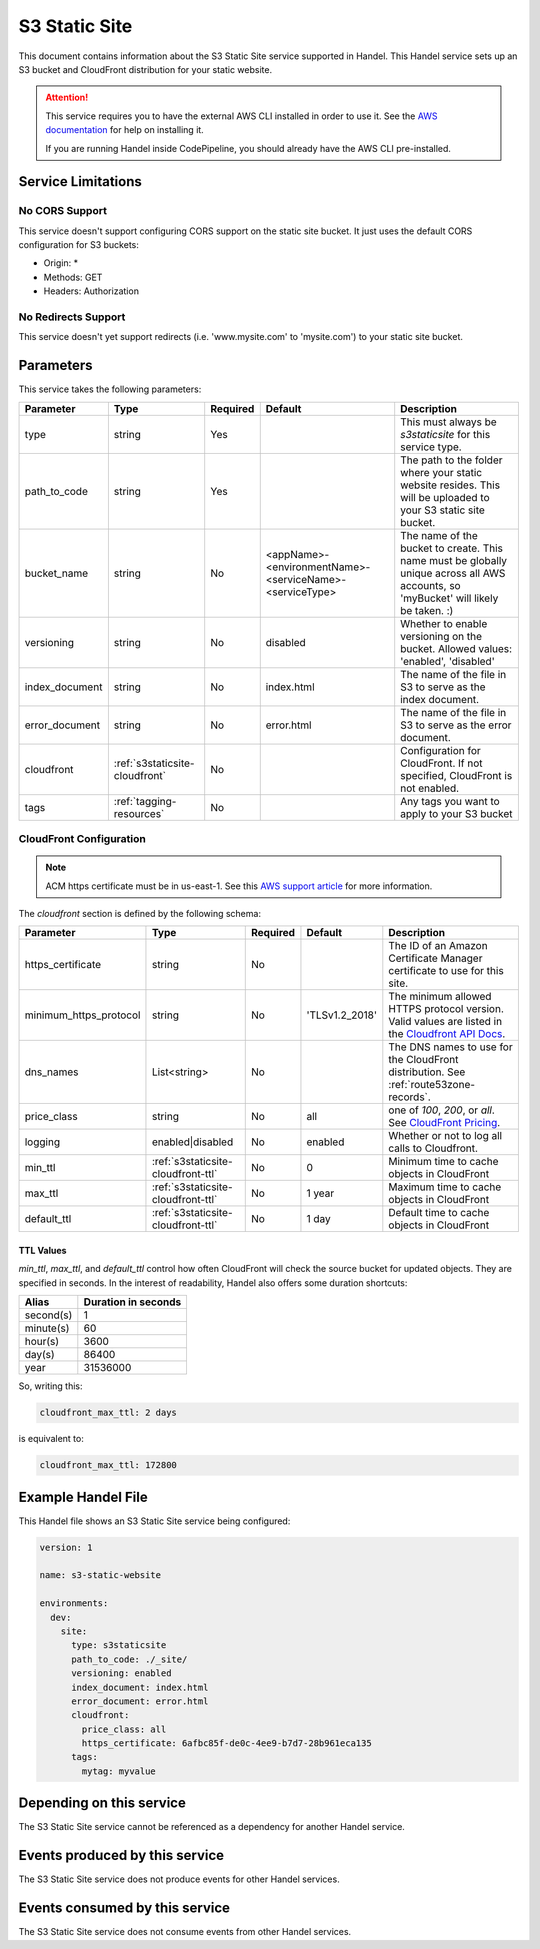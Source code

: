 .. _s3staticsite:

S3 Static Site
==============
This document contains information about the S3 Static Site service supported in Handel. This Handel service sets up an S3 bucket and CloudFront distribution for your static website.

.. ATTENTION::

    This service requires you to have the external AWS CLI installed in order to use it. See the `AWS documentation <https://aws.amazon.com/cli/>`_ for help on installing it.

    If you are running Handel inside CodePipeline, you should already have the AWS CLI pre-installed.

Service Limitations
-------------------

No CORS Support
~~~~~~~~~~~~~~~
This service doesn't support configuring CORS support on the static site bucket. It just uses the default CORS configuration for S3 buckets:

* Origin: *
* Methods: GET
* Headers: Authorization

No Redirects Support
~~~~~~~~~~~~~~~~~~~~
This service doesn't yet support redirects (i.e. 'www.mysite.com' to 'mysite.com') to your static site bucket.

Parameters
----------
This service takes the following parameters:

.. list-table::
   :header-rows: 1

   * - Parameter
     - Type
     - Required
     - Default
     - Description
   * - type
     - string
     - Yes
     - 
     - This must always be *s3staticsite* for this service type.
   * - path_to_code
     - string
     - Yes
     - 
     - The path to the folder where your static website resides. This will be uploaded to your S3 static site bucket.
   * - bucket_name
     - string
     - No
     - <appName>-<environmentName>-<serviceName>-<serviceType>
     - The name of the bucket to create. This name must be globally unique across all AWS accounts, so 'myBucket' will likely be taken. :)
   * - versioning
     - string
     - No
     - disabled
     - Whether to enable versioning on the bucket. Allowed values: 'enabled', 'disabled'
   * - index_document
     - string
     - No
     - index.html
     - The name of the file in S3 to serve as the index document.
   * - error_document
     - string
     - No 
     - error.html
     - The name of the file in S3 to serve as the error document.
   * - cloudfront
     - :ref:`s3staticsite-cloudfront`
     - No
     -
     - Configuration for CloudFront. If not specified, CloudFront is not enabled.
   * - tags
     - :ref:`tagging-resources`
     - No
     -
     - Any tags you want to apply to your S3 bucket

.. _s3staticsite-cloudfront:

CloudFront Configuration
~~~~~~~~~~~~~~~~~~~~~~~~

.. NOTE::

    ACM https certificate must be in us-east-1. See this `AWS support article <https://aws.amazon.com/premiumsupport/knowledge-center/install-ssl-cloudfront/>`_ for more information.

The `cloudfront` section is defined by the following schema:

.. list-table::
   :header-rows: 1

   * - Parameter
     - Type
     - Required
     - Default
     - Description
   * - https_certificate
     - string
     - No
     -
     - The ID of an Amazon Certificate Manager certificate to use for this site.
   * - minimum_https_protocol
     - string
     - No
     - 'TLSv1.2_2018'
     - The minimum allowed HTTPS protocol version. Valid values are listed in the `Cloudfront API Docs <https://docs.aws.amazon.com/cloudfront/latest/APIReference/API_ViewerCertificate.html>`_.
   * - dns_names
     - List<string>
     - No
     -
     - The DNS names to use for the CloudFront distribution. See :ref:`route53zone-records`.
   * - price_class
     - string
     - No
     - all
     - one of `100`, `200`, or `all`. See `CloudFront Pricing <https://aws.amazon.com/cloudfront/pricing/>`_.
   * - logging
     - enabled|disabled
     - No
     - enabled
     - Whether or not to log all calls to Cloudfront.
   * - min_ttl
     - :ref:`s3staticsite-cloudfront-ttl`
     - No
     - 0
     - Minimum time to cache objects in CloudFront
   * - max_ttl
     - :ref:`s3staticsite-cloudfront-ttl`
     - No
     - 1 year
     - Maximum time to cache objects in CloudFront
   * - default_ttl
     - :ref:`s3staticsite-cloudfront-ttl`
     - No
     - 1 day
     - Default time to cache objects in CloudFront


.. _s3staticsite-cloudfront-ttl:

TTL Values
``````````

`min_ttl`, `max_ttl`, and `default_ttl` control how often CloudFront will check the
source bucket for updated objects. They are specified in seconds.
In the interest of readability, Handel also offers some duration shortcuts:

.. list-table::
   :header-rows: 1

   * - Alias
     - Duration in seconds
   * - second(s)
     - 1
   * - minute(s)
     - 60
   * - hour(s)
     - 3600
   * - day(s)
     - 86400
   * - year
     - 31536000

So, writing this:


.. code-block:: yaml

    cloudfront_max_ttl: 2 days

is equivalent to:

.. code-block:: yaml

    cloudfront_max_ttl: 172800

Example Handel File
-------------------
This Handel file shows an S3 Static Site service being configured:

.. code-block:: yaml

    version: 1

    name: s3-static-website

    environments:
      dev:
        site:
          type: s3staticsite
          path_to_code: ./_site/
          versioning: enabled
          index_document: index.html
          error_document: error.html
          cloudfront:
            price_class: all
            https_certificate: 6afbc85f-de0c-4ee9-b7d7-28b961eca135
          tags:
            mytag: myvalue

Depending on this service
-------------------------
The S3 Static Site service cannot be referenced as a dependency for another Handel service.

Events produced by this service
-------------------------------
The S3 Static Site service does not produce events for other Handel services.

Events consumed by this service
-------------------------------
The S3 Static Site service does not consume events from other Handel services.
